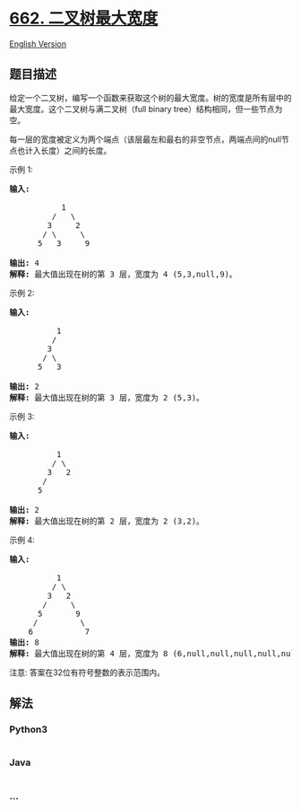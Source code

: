 * [[https://leetcode-cn.com/problems/maximum-width-of-binary-tree][662.
二叉树最大宽度]]
  :PROPERTIES:
  :CUSTOM_ID: 二叉树最大宽度
  :END:
[[./solution/0600-0699/0662.Maximum Width of Binary Tree/README_EN.org][English
Version]]

** 题目描述
   :PROPERTIES:
   :CUSTOM_ID: 题目描述
   :END:

#+begin_html
  <!-- 这里写题目描述 -->
#+end_html

#+begin_html
  <p>
#+end_html

给定一个二叉树，编写一个函数来获取这个树的最大宽度。树的宽度是所有层中的最大宽度。这个二叉树与满二叉树（full
binary tree）结构相同，但一些节点为空。

#+begin_html
  </p>
#+end_html

#+begin_html
  <p>
#+end_html

每一层的宽度被定义为两个端点（该层最左和最右的非空节点，两端点间的null节点也计入长度）之间的长度。

#+begin_html
  </p>
#+end_html

#+begin_html
  <p>
#+end_html

示例 1:

#+begin_html
  </p>
#+end_html

#+begin_html
  <pre>
  <strong>输入:</strong> 

             1
           /   \
          3     2
         / \     \  
        5   3     9 

  <strong>输出:</strong> 4
  <strong>解释:</strong> 最大值出现在树的第 3 层，宽度为 4 (5,3,null,9)。
  </pre>
#+end_html

#+begin_html
  <p>
#+end_html

示例 2:

#+begin_html
  </p>
#+end_html

#+begin_html
  <pre>
  <strong>输入:</strong> 

            1
           /  
          3    
         / \       
        5   3     

  <strong>输出:</strong> 2
  <strong>解释:</strong> 最大值出现在树的第 3 层，宽度为 2 (5,3)。
  </pre>
#+end_html

#+begin_html
  <p>
#+end_html

示例 3:

#+begin_html
  </p>
#+end_html

#+begin_html
  <pre>
  <strong>输入:</strong> 

            1
           / \
          3   2 
         /        
        5      

  <strong>输出:</strong> 2
  <strong>解释:</strong> 最大值出现在树的第 2 层，宽度为 2 (3,2)。
  </pre>
#+end_html

#+begin_html
  <p>
#+end_html

示例 4:

#+begin_html
  </p>
#+end_html

#+begin_html
  <pre>
  <strong>输入:</strong> 

            1
           / \
          3   2
         /     \  
        5       9 
       /         \
      6           7
  <strong>输出:</strong> 8
  <strong>解释:</strong> 最大值出现在树的第 4 层，宽度为 8 (6,null,null,null,null,null,null,7)。
  </pre>
#+end_html

#+begin_html
  <p>
#+end_html

注意: 答案在32位有符号整数的表示范围内。

#+begin_html
  </p>
#+end_html

** 解法
   :PROPERTIES:
   :CUSTOM_ID: 解法
   :END:

#+begin_html
  <!-- 这里可写通用的实现逻辑 -->
#+end_html

#+begin_html
  <!-- tabs:start -->
#+end_html

*** *Python3*
    :PROPERTIES:
    :CUSTOM_ID: python3
    :END:

#+begin_html
  <!-- 这里可写当前语言的特殊实现逻辑 -->
#+end_html

#+begin_src python
#+end_src

*** *Java*
    :PROPERTIES:
    :CUSTOM_ID: java
    :END:

#+begin_html
  <!-- 这里可写当前语言的特殊实现逻辑 -->
#+end_html

#+begin_src java
#+end_src

*** *...*
    :PROPERTIES:
    :CUSTOM_ID: section
    :END:
#+begin_example
#+end_example

#+begin_html
  <!-- tabs:end -->
#+end_html
